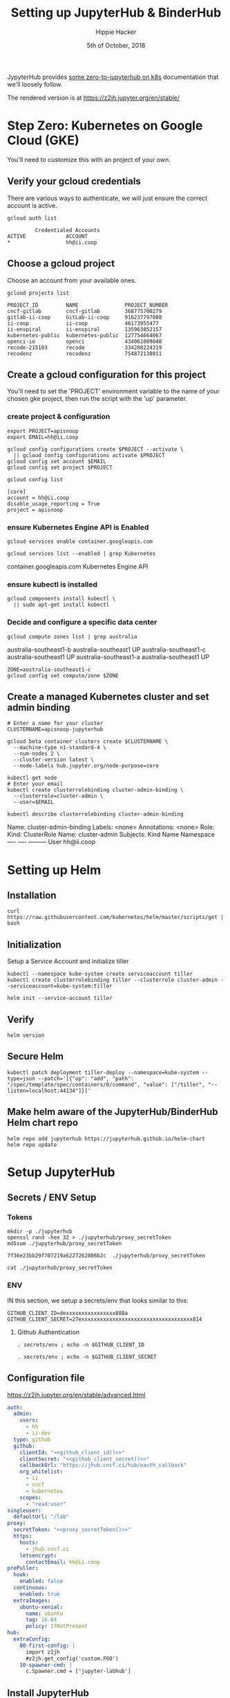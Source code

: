 # -*- org-use-property-inheritance: t; -*-
#+TITLE: Setting up JupyterHub & BinderHub
#+AUTHOR: Hippie Hacker
#+EMAIL: hh@ii.coop
#+CREATOR: ii.coop for the CNCF
#+DATE: 5th of October, 2018
#+PROPERTY: header-args:tmate :socket /tmp/hh-right.isocket
#+PROPERTY: header-args:tmate :session hh-right:misc

JypyterHub provides [[https://github.com/jupyterhub/zero-to-jupyterhub-k8s][some zero-to-jupyterhub on k8s]] documentation that we'll loosely follow.

The rendered version is at https://z2jh.jupyter.org/en/stable/

* Step Zero: Kubernetes on Google Cloud (GKE)
:PROPERTIES:
:header-args:tmate: :socket "/tmp/.hh-right.isocket"
:header-args:tmate: :session hh-right:misc
:END:

 You'll need to customize this with an project of your own.

** Verify your gcloud credentials 
   
    There are various ways to authenticate, we will just ensure the correct
    account is active.

    #+NAME: Verify your gcloud credentials
    #+BEGIN_SRC shell :exports both :results code
    gcloud auth list
    #+END_SRC

    #+RESULTS: Verify your gcloud credentials
    #+BEGIN_SRC shell
             Credentialed Accounts
    ACTIVE             ACCOUNT
    ,*                  hh@ii.coop
    #+END_SRC

** Choose a gcloud project

 Choose an account from your available ones.

 #+NAME: List your gcloud projects
 #+BEGIN_SRC shell :exports both :results code
 gcloud projects list
 #+END_SRC

 #+RESULTS: List your gcloud projects
 #+BEGIN_SRC shell
 PROJECT_ID         NAME               PROJECT_NUMBER
 cncf-gitlab        cncf-gitlab        368775700279
 gitlab-ii-coop     GitLab-ii-coop     916237797088
 ii-coop            ii-coop            46173955477
 ii-enspiral        ii-enspiral        135963852157
 kubernetes-public  kubernetes-public  127754664067
 openci-io          openci             434061009048
 recode-215103      recode             334208224319
 recodenz           recodenz           754872138011
 #+END_SRC
** Create a gcloud configuration for this project
 You'll need to set the 'PROJECT' environment variable to the name of your chosen
 gke project, then run the script with the 'up' parameter.
*** create project & configuration
 #+NAME: create project & configuration
 #+BEGIN_SRC tmate
   export PROJECT=apisnoop
   export EMAIL=hh@ii.coop

   gcloud config configurations create $PROJECT --activate \
     || gcloud config configurations activate $PROJECT
   gcloud config set account $EMAIL
   gcloud config set project $PROJECT
 #+END_SRC

 #+NAME: Verify config
 #+BEGIN_SRC shell :exports both :results code
   gcloud config list
 #+END_SRC

 #+RESULTS: Verify config
 #+BEGIN_SRC shell
 [core]
 account = hh@ii.coop
 disable_usage_reporting = True
 project = apisnoop
 #+END_SRC
*** ensure Kubernetes Engine API is Enabled 
 #+NAME: ensure Kubernetes Engine API is enabled
 #+BEGIN_SRC tmate
  gcloud services enable container.googleapis.com
 #+END_SRC

 #+NAME: ensure Kubernetes Engine API is enabled
 #+BEGIN_SRC shell :exports both :results code :wrap SRC_text
  gcloud services list --enabled | grep Kubernetes
 #+END_SRC

 #+RESULTS: ensure Kubernetes Engine API is enabled
 #+BEGIN_SRC_text
 container.googleapis.com          Kubernetes Engine API
 #+END_SRC_text

*** ensure kubectl is installed

 #+NAME: Ensure kubectl is installed
 #+BEGIN_SRC tmate
  gcloud components install kubectl \
    || sudo apt-get install kubectl
 #+END_SRC
 
*** Decide and configure a specific data center

#+NAME: Decide on a specific data center
#+BEGIN_SRC shell :exports both :results code :wrap SRC_text
gcloud compute zones list | grep australia
#+END_SRC

#+RESULTS: Decide on a specific data center
#+BEGIN_SRC_text
australia-southeast1-b     australia-southeast1     UP
australia-southeast1-c     australia-southeast1     UP
australia-southeast1-a     australia-southeast1     UP
#+END_SRC_text

#+NAME: Configure to use a specific data center
#+BEGIN_SRC shell :exports code :results silent
  ZONE=australia-southeast1-c
  gcloud config set compute/zone $ZONE
#+END_SRC
** Create a managed Kubernetes cluster and set admin binding
#+NAME: Create a managed Kubernetes cluster and a default node pool
#+BEGIN_SRC tmate
# Enter a name for your cluster
CLUSTERNAME=apisnoop-jupyterhub

gcloud beta container clusters create $CLUSTERNAME \
  --machine-type n1-standard-4 \
  --num-nodes 2 \
  --cluster-version latest \
  --node-labels hub.jupyter.org/node-purpose=core
#+END_SRC

#+NAME: verify lcuster and allow account to perform all admin actions
#+BEGIN_SRC tmate
kubectl get node
# Enter your email
kubectl create clusterrolebinding cluster-admin-binding \
  --clusterrole=cluster-admin \
  --user=$EMAIL
#+END_SRC

#+NAME: verify clusterrolebinding
#+BEGIN_SRC shell :exports both :results code :wrap SRC_text
 kubectl describe clusterrolebinding cluster-admin-binding
#+END_SRC

#+RESULTS: verify clusterrolebinding
#+BEGIN_SRC_text
Name:         cluster-admin-binding
Labels:       <none>
Annotations:  <none>
Role:
  Kind:  ClusterRole
  Name:  cluster-admin
Subjects:
  Kind  Name        Namespace
  ----  ----        ---------
  User  hh@ii.coop  
#+END_SRC_text

* Setting up Helm
:PROPERTIES:
:header-args:tmate: :socket "/tmp/.hh-right.isocket"
:header-args:tmate: :session hh-right:misc
:END:

** Installation
#+NAME: Install Helm
#+BEGIN_SRC tmate
curl https://raw.githubusercontent.com/kubernetes/helm/master/scripts/get | bash
#+END_SRC
** Initialization
**** Setup a Service Account and initialize tiller
#+NAME: Setup a Service Account
#+BEGIN_SRC tmate
  kubectl --namespace kube-system create serviceaccount tiller
  kubectl create clusterrolebinding tiller --clusterrole cluster-admin --serviceaccount=kube-system:tiller
#+END_SRC
#+NAME: Initialize tiller
#+BEGIN_SRC tmate
  helm init --service-account tiller
#+END_SRC
  
** Verify
    
#+NAME: Verify Helm Version
#+BEGIN_SRC tmate
  helm version
#+END_SRC
  
** Secure Helm
#+NAME: Secure Helm
#+BEGIN_SRC tmate
kubectl patch deployment tiller-deploy --namespace=kube-system --type=json --patch='[{"op": "add", "path": "/spec/template/spec/containers/0/command", "value": ["/tiller", "--listen=localhost:44134"]}]'
#+END_SRC
  
** Make helm aware of the JupyterHub/BinderHub Helm chart repo

#+NAME: Get Chart for jupyterhub
#+BEGIN_SRC tmate
helm repo add jupyterhub https://jupyterhub.github.io/helm-chart
helm repo update
#+END_SRC

* Setup JupyterHub
:PROPERTIES:
:header-args:tmate: :socket "/tmp/.hh-right.isocket"
:header-args:tmate: :session hh-right:misc
:END:
** Secrets / ENV Setup
*** Tokens
 #+NAME: generate_proxy_secretToken
 #+BEGIN_SRC shell :exports code :results output code verbatim :cache yes
   mkdir -p ./jupyterhub
   openssl rand -hex 32 > ./jupyterhub/proxy_secretToken
   md5sum ./jupyterhub/proxy_secretToken
 #+END_SRC

 #+RESULTS[f095e1c3b52fe39b318d8481ce516be6d744db95]: generate_proxy_secretToken
 #+BEGIN_SRC shell
 7f36e23bb29f707219a6227262806b2c  ./jupyterhub/proxy_secretToken
 #+END_SRC

 #+NAME: proxy_secretToken
 #+BEGIN_SRC shell :exports code :results silent
 cat ./jupyterhub/proxy_secretToken
 #+END_SRC
 
*** ENV
 IN this section, we setup a secrets/env that looks similar to this:

 #+NAME: secrets.env
 #+BEGIN_SRC shell :noeval
 GITHUB_CLIENT_ID=dexxxxxxxxxxxxxxxx888a
 GITHUB_CLIENT_SECRET=27exxxxxxxxxxxxxxxxxxxxxxxxxxxxxxxxxxxx814
 #+END_SRC

**** Github Authentication

 #+NAME: github_client_id
 #+BEGIN_SRC shell :results output silent
 . secrets/env ; echo -n $GITHUB_CLIENT_ID
 #+END_SRC

 #+NAME: github_client_secret
 #+BEGIN_SRC shell :results output silent
 . secrets/env ; echo -n $GITHUB_CLIENT_SECRET
 #+END_SRC

** Configuration file

https://z2jh.jupyter.org/en/stable/advanced.html
#+NAME: jupyterhub/config.yaml
#+BEGIN_SRC yaml :noweb yes :tangle ./jupyterhub/config.yaml
  auth:
    admin:
      users:
        - hh
        - ii-dev
    type: github
    github:
      clientId: "<<github_client_id()>>"
      clientSecret: "<<github_client_secret()>>"
      callbackUrl: "https://jhub.cncf.ci/hub/oauth_callback"
      org_whitelist:
        - ii
        - cncf
        - kubernetes
      scopes:
        - "read:user"
  singleuser:
    defaultUrl: "/lab"
  proxy:
    secretToken: "<<proxy_secretToken()>>"
    https:
      hosts:
        - jhub.cncf.ci
      letsencrypt:
        contactEmail: hh@ii.coop
  prePuller:
    hook:
      enabled: false
    continuous:
      enabled: true
    extraImages:
      ubuntu-xenial:
        name: ubuntu
        tag: 16.04
        policy: IfNotPresent
  hub:
    extraConfig:
      00-first-config: |
        import z2jh
        #z2jh.get_config('custom.FOO') 
      10-spawner-cmd: |
        c.Spawner.cmd = ['jupyter-labhub']
#+END_SRC

** Install JupyterHub
*** Install the chart using the config above
#+NAME: Install the chart using the config above
#+BEGIN_SRC tmate
# Suggested values: advanced users of Kubernetes and Helm should feel
# free to use different values.
RELEASE=jhub
NAMESPACE=jhub

helm upgrade --install $RELEASE jupyterhub/jupyterhub \
  --namespace $NAMESPACE  \
  --version 0.7.0 \
  --values ./jupyterhub/config.yaml
#+END_SRC

*** Monitor health of the pods
     
#+NAME: Wait for two running pods
#+BEGIN_SRC shell :wrap 'SRC txt' :results replace code output :wrap "SRC text"
  kubectl config set-context $(kubectl config current-context) --namespace ${NAMESPACE:-jhub}
  kubectl get pod
#+END_SRC

#+RESULTS: Wait for two running pods
#+BEGIN_SRC text
Context "gke_apisnoop_australia-southeast1-c_apisnoop-jupyterhub" modified.
NAME                            READY   STATUS    RESTARTS   AGE
autohttps-85cf9d6698-qkvxl      2/2     Running   0          1m
continuous-image-puller-2bb6n   1/1     Running   0          1m
continuous-image-puller-mwpjv   1/1     Running   0          1m
hub-54767f66df-9t5mc            1/1     Running   0          1m
proxy-8444c9ddf7-vpssz          1/1     Running   0          1m
#+END_SRC

*** Find the IP we can use to access the JupyterHub

When the IP Address of the LoadBalancer is available, update DNS for jhub.your.domain to point there.
     
#+NAME: Find the IP we can use to access the JupyterHub
#+BEGIN_SRC shell :results output verbatim code :wrap "SRC text"
  kubectl config set-context $(kubectl config current-context) --namespace ${NAMESPACE:-jhub}
  kubectl get service proxy-public
#+END_SRC

#+RESULTS: Find the IP we can use to access the JupyterHub
#+BEGIN_SRC text
Context "gke_apisnoop_australia-southeast1-c_apisnoop-jupyterhub" modified.
NAME           TYPE           CLUSTER-IP     EXTERNAL-IP    PORT(S)                      AGE
proxy-public   LoadBalancer   10.3.245.151   35.201.13.80   80:30337/TCP,443:32422/TCP   3d
#+END_SRC

* Setup GCR
:PROPERTIES:
:header-args:tmate: :socket "/tmp/.hh-right.isocket"
:header-args:tmate: :session hh-right:misc
:END:
** Create Service Account / JSON Creds

#+NAME: gcloud sa create
#+BEGIN_SRC tmate :results silent
gcloud iam service-accounts create  binderhub --display-name="BinderHub"
#+END_SRC

#+NAME: binder_hub_sa
#+BEGIN_SRC tmate
  SERVICE_ACCOUNT=$(gcloud iam service-accounts list | grep BinderHub | awk '{print $2}')
  echo $SERVICE_ACCOUNT
#+END_SRC

#+RESULTS: add to storageAdmin role
#+BEGIN_SRC tmate
  gcloud projects add-iam-policy-binding apisnoop --member serviceAccount:${SERVICE_ACCOUNT} --role=roles/storage.admin
#+END_SRC

#+RESULTS: create authentication json
#+BEGIN_SRC tmate
  gcloud iam service-accounts keys create ./secrets/service-account.json --iam-account=$SERVICE_ACCOUNT --key-file-type=json
#+END_SRC
 
[[file:secrets/service-account.json][file:secrets/service-account.json]] 

** Create a bucket for the project
#+RESULTS: create authentication json
#+BEGIN_SRC tmate :variable SA_ID=binder_hub_sa()
  gsutil mb -p apisnoop -c multi_regional gs://apisnoop
#+END_SRC

#+RESULTS: create authentication json
#+BEGIN_SRC tmate :variable SA_ID=binder_hub_sa()
  gsutil mb -p apisnoop -c multi_regional gs://apisnoop
#+END_SRC

* Setup BinderHub
:PROPERTIES:
:header-args:tmate: :socket "/tmp/.hh-right.isocket"
:header-args:tmate: :session hh-right:binderhub
:END:
** Secrets / ENV Setup
*** Tokens
**** generate_binder_apitoken
     
 #+NAME: generate_hub_services_binder_apitoken
 #+BEGIN_SRC shell :exports code :results output code verbatim :cache yes
   mkdir -p ./binderhub
   openssl rand -hex 32 > ./binderhub/apiToken
   md5sum ./binderhub/apiToken
 #+END_SRC

 #+RESULTS[6a4cb324040b57b59c69da4b592b858ccfaa43c3]: generate_hub_services_binder_apitoken
 #+BEGIN_SRC shell
 d47c3327a12ce184049c7a7739202de2  ./binderhub/apiToken
 #+END_SRC


 #+NAME: binderhub_apiToken
 #+BEGIN_SRC shell :exports code :results silent
 cat ./binderhub/apiToken
 #+END_SRC
 
**** generate_proxy_secrettoken
 #+NAME: generate_binderhub_secrettoken
 #+BEGIN_SRC shell :exports code :results output code verbatim :cache yes
   openssl rand -hex 32 > ./binderhub/secretToken
   md5sum ./binderhub/secretToken
 #+END_SRC

 #+RESULTS[b41c9a75ff07ffd2dc9cd5d63d23d2dedb0d59ce]: generate_binderhub_secrettoken
 #+BEGIN_SRC shell
 89e4c6aa0dddaaa3da3b184adb8e27cc  ./binderhub/secretToken
 #+END_SRC


 #+NAME: binderhub_secretToken
 #+BEGIN_SRC shell :exports code :results silent
 cat ./binderhub/secretToken
 #+END_SRC
 
*** Docker creds
    
 IN this section, we setup a secrets/env that looks similar to this:

 #+NAME: secrets/env
 #+BEGIN_SRC shell :noeval
 DOCKER_ID=dexxxxxxxxxxxxxxxx888a
 DOCKER_PASSWORD=aoxxxxxxxxxxeu
 #+END_SRC

**** Docker Hub Authentication

 #+NAME: docker_id
 #+BEGIN_SRC shell :results output silent
 . secrets/env ; echo -n $DOCKER_ID
 #+END_SRC

 #+NAME: docker_password
 #+BEGIN_SRC shell :results output silent
 . secrets/env ; echo -n $DOCKER_PASSWORD
 #+END_SRC

*** Google Container Registry
    
 IN this section, we setup a secrets.env that looks similar to this:
[[file:secrets/service-account.json][./secrets/service-account.json]]
 #+NAME: gcr_creds
 #+BEGIN_SRC shell :results output silent
   cat ./secrets/service-account.json | jq .
 #+END_SRC
 
Added 8404... probably the project id, to view

 #+NAME: gcr_objectview
 #+BEGIN_SRC shell :results output silent
   gsutil iam ch serviceAccount:binderhub@apisnoop.iam.gserviceaccount.com:objectViewer gs://apisnoop
   gsutil iam ch allUsers:objectViewer gs://apisnoop
   gsutil ls  gs://artifacts.apisnoop.appspot.com/containers/images/
 #+END_SRC
  
** Prepare secret.yaml file

https://binderhub.readthedocs.io/en/latest/setup-binderhub.html

#+NAME: ./binderhub/secret.yaml
#+BEGIN_SRC yaml :noweb yes :tangle ./binderhub/secret.yaml
  jupyterhub:
    hub:
      services:
        binder:
          apiToken: "<<binderhub_apiToken()>>"
    proxy:
      secretToken: "<<binderhub_secretToken()>>"
  registry:
    password: |
      <<gcr_creds()>>
#+END_SRC
*** Backup ALT_CREDS
#+NAME: ./binderhub/other-secret.yaml
#+BEGIN_SRC yaml :noweb yes :tangle ./binderhub/other-secret.yaml
  auth:
    github:
      clientId: "<<github_client_id()>>"
      clientSecret: "<<github_client_secret()>>"
  hub:
    services:
      binder:
        apiToken: "<<binderhub_apiToken()>>"
  registry:
    username: "<<docker_id()>>" 
    password: "<<docker_password()>>" 
    password: |
      <<gcr_creds()>>
#+END_SRC
** Prepare config.yaml
   
The hub.url seems to need to be there, and then updated after the deployment.

It should match proxy-

#+NAME: ./binderhub/config.yaml
#+BEGIN_SRC yaml :noweb yes :tangle ./binderhub/config.yaml
  registry:
    prefix: "gcr.io/apisnoop/binder"
    enabled: true

  hub:
    url: http://hub.cncf.ci/
    # url: http://<<NAMESPACE()>>.cncf.ci/
#+END_SRC

#+NAME: ./binderhub/other-config.yaml
#+BEGIN_SRC yaml :noweb yes :tangle ./binderhub/other-config.yaml
  jupyterhub:
    hub:
      rbac:
        enabled: false
  auth:
    admin:
      users:
        - hh
        - ii-dev
    type: github
    github:
      callbackUrl: "https://jhub.cncf.ci/hub/oauth_callback"
      org_whitelist:
        - ii
        - cncf
        - kubernetes
      scopes:
        - "read:user"
  singleuser:
    defaultUrl: "/lab"
  proxy:
    https:
      hosts:
        - jhub.cncf.ci
      letsencrypt:
        contactEmail: hh@ii.coop
  prePuller:
    hook:
      enabled: false
    continuous:
      enabled: true
    extraImages:
      ubuntu-xenial:
        name: ubuntu
        tag: 16.04
        policy: IfNotPresent
  hub:
    url: https://jhub.cncf.ci/
    extraConfig:
      00-first-config: |
        import z2jh
        #z2jh.get_config('custom.FOO') 
      10-spawner-cmd: |
        c.Spawner.cmd = ['jupyter-labhub']
  registry:
    prefix: "gcr.io/apisnoop/binder"
    enabled: true
    #prefix: "this/hub"
#+END_SRC

** Install BinderHub
*** Install the chart using the config above
    
#+NAME: Install the chart using the config above
#+BEGIN_SRC tmate
  NAME=apihub
  NAMESPACE=$NAME
  helm install jupyterhub/binderhub \
    --version=0.1.0-75c0c6e \
    --name=$NAME \
    --namespace=$NAME \
    -f ./binderhub/secret.yaml \
    -f ./binderhub/config.yaml
#+END_SRC

#+NAME: Install the chart using the config above
#+BEGIN_SRC tmate
  NAME=apihub
  NAMESPACE=$NAME
  helm upgrade $NAME jupyterhub/binderhub \
    --version=0.1.0-75c0c6e \
    -f ./binderhub/secret.yaml \
    -f ./binderhub/config.yaml
#+END_SRC

#+NAME: NAMESPACE
#+BEGIN_SRC shell
echo apihub
#+END_SRC

*** Monitor health of the pods
     
#+NAME: Wait for binder
#+BEGIN_SRC shell :wrap 'SRC txt' :results replace code output :wrap "SRC text" :var NAMESPACE=NAMESPACE()
  kubectl config set-context $(kubectl config current-context) --namespace ${NAMESPACE:-jhub}
  kubectl get pod 
#+END_SRC

#+RESULTS: Wait for binder
#+BEGIN_SRC text
Context "gke_apisnoop_australia-southeast1-c_apisnoop-jupyterhub" modified.
NAME                               READY   STATUS        RESTARTS   AGE
apihub-image-cleaner-cm6m8         1/1     Running       0          9m
apihub-image-cleaner-t6nvq         1/1     Running       0          9m
binder-5dcd69fb57-cqq7q            1/1     Running       0          20s
binder-69d45cb5b6-dxthk            1/1     Terminating   0          9m
hub-7b9f789bc7-s7kl5               1/1     Running       0          9m
jupyter-ii-2dapisnoop-2dfkx57i0d   1/1     Running       0          6m
proxy-74d875fb89-wfrch             1/1     Running       0          9m
#+END_SRC


*** Find the ip we can use to access the JupyterHub
     
#+NAME: Find the IP we can use to access Binder
#+BEGIN_SRC shell :results output verbatim code :wrap "SRC text" :var NAMESPACE=NAMESPACE()
kubectl config set-context $(kubectl config current-context) --namespace ${NAMESPACE:-jhub}
kubectl get service #proxy-public
#+END_SRC

#+RESULTS: Find the IP we can use to access Binder
#+BEGIN_SRC text
Context "gke_apisnoop_australia-southeast1-c_apisnoop-jupyterhub" modified.
NAME           TYPE           CLUSTER-IP     EXTERNAL-IP     PORT(S)                      AGE
binder         LoadBalancer   10.3.246.195   35.197.186.15   80:30446/TCP                 1m
hub            ClusterIP      10.3.242.98    <none>          8081/TCP                     1m
proxy-api      ClusterIP      10.3.241.164   <none>          8001/TCP                     1m
proxy-public   LoadBalancer   10.3.251.114   35.189.62.106   80:31766/TCP,443:31315/TCP   1m
#+END_SRC
* 
#+NAME: select
#+BEGIN_SRC shell :results output verbatim code :wrap "SRC json"
kubectl get service proxy-public -o json | jq .
#spec.selector
#+END_SRC

#+RESULTS: select
#+BEGIN_SRC json
{
  "apiVersion": "v1",
  "kind": "Service",
  "metadata": {
    "creationTimestamp": "2018-11-04T22:14:00Z",
    "labels": {
      "app": "jupyterhub",
      "chart": "jupyterhub-0.8-d462e1c",
      "component": "proxy-public",
      "heritage": "Tiller",
      "release": "jhub"
    },
    "name": "proxy-public",
    "namespace": "jhub",
    "resourceVersion": "803695",
    "selfLink": "/api/v1/namespaces/jhub/services/proxy-public",
    "uid": "ee459d65-e07e-11e8-be28-42010a98004b"
  },
  "spec": {
    "clusterIP": "10.3.248.28",
    "externalTrafficPolicy": "Cluster",
    "ports": [
      {
        "name": "http",
        "nodePort": 32353,
        "port": 80,
        "protocol": "TCP",
        "targetPort": 8000
      },
      {
        "name": "https",
        "nodePort": 32428,
        "port": 443,
        "protocol": "TCP",
        "targetPort": 443
      }
    ],
    "selector": {
      "component": "proxy",
      "release": "jhub"
    },
    "sessionAffinity": "None",
    "type": "LoadBalancer"
  },
  "status": {
    "loadBalancer": {
      "ingress": [
        {
          "ip": "35.201.23.72"
        }
      ]
    }
  }
}
#+END_SRC

#+NAME: find the pod
#+BEGIN_SRC shell :results output verbatim code :wrap "SRC json"
kubectl get pod -l component=proxy -o json | jq .items[0]
#+END_SRC

#+RESULTS: find the pod
#+BEGIN_SRC json
{
  "apiVersion": "v1",
  "kind": "Pod",
  "metadata": {
    "annotations": {
      "checksum/hub-secret": "0754c0a8da2618da90445515ad9031f18622c1fe2ba3c5b2205abbe07c5bfc56",
      "checksum/proxy-secret": "01ba4719c80b6fe911b091a7c05124b64eeece964e09c058ef8f9805daca546b"
    },
    "creationTimestamp": "2018-11-04T22:14:00Z",
    "generateName": "proxy-586d5796cc-",
    "labels": {
      "app": "jupyterhub",
      "component": "proxy",
      "hub.jupyter.org/network-access-hub": "true",
      "hub.jupyter.org/network-access-singleuser": "true",
      "pod-template-hash": "1428135277",
      "release": "jhub"
    },
    "name": "proxy-586d5796cc-p2lwb",
    "namespace": "jhub",
    "ownerReferences": [
      {
        "apiVersion": "extensions/v1beta1",
        "blockOwnerDeletion": true,
        "controller": true,
        "kind": "ReplicaSet",
        "name": "proxy-586d5796cc",
        "uid": "ee50a5cd-e07e-11e8-be28-42010a98004b"
      }
    ],
    "resourceVersion": "803581",
    "selfLink": "/api/v1/namespaces/jhub/pods/proxy-586d5796cc-p2lwb",
    "uid": "ee5c427e-e07e-11e8-be28-42010a98004b"
  },
  "spec": {
    "affinity": {
      "nodeAffinity": {
        "preferredDuringSchedulingIgnoredDuringExecution": [
          {
            "preference": {
              "matchExpressions": [
                {
                  "key": "hub.jupyter.org/node-purpose",
                  "operator": "In",
                  "values": [
                    "core"
                  ]
                }
              ]
            },
            "weight": 100
          }
        ]
      }
    },
    "containers": [
      {
        "command": [
          "configurable-http-proxy",
          "--ip=0.0.0.0",
          "--api-ip=0.0.0.0",
          "--api-port=8001",
          "--default-target=http://$(HUB_SERVICE_HOST):$(HUB_SERVICE_PORT)",
          "--error-target=http://$(HUB_SERVICE_HOST):$(HUB_SERVICE_PORT)/hub/error",
          "--port=8000"
        ],
        "env": [
          {
            "name": "CONFIGPROXY_AUTH_TOKEN",
            "valueFrom": {
              "secretKeyRef": {
                "key": "proxy.token",
                "name": "hub-secret"
              }
            }
          }
        ],
        "image": "jupyterhub/configurable-http-proxy:3.0.0",
        "imagePullPolicy": "IfNotPresent",
        "name": "chp",
        "ports": [
          {
            "containerPort": 8000,
            "name": "proxy-public",
            "protocol": "TCP"
          },
          {
            "containerPort": 8001,
            "name": "api",
            "protocol": "TCP"
          }
        ],
        "resources": {
          "requests": {
            "cpu": "200m",
            "memory": "512Mi"
          }
        },
        "terminationMessagePath": "/dev/termination-log",
        "terminationMessagePolicy": "File",
        "volumeMounts": [
          {
            "mountPath": "/var/run/secrets/kubernetes.io/serviceaccount",
            "name": "default-token-8t5sp",
            "readOnly": true
          }
        ]
      }
    ],
    "dnsPolicy": "ClusterFirst",
    "nodeName": "gke-apisnoop-jupyterhub-default-pool-b3198ed6-tvmv",
    "restartPolicy": "Always",
    "schedulerName": "default-scheduler",
    "securityContext": {},
    "serviceAccount": "default",
    "serviceAccountName": "default",
    "terminationGracePeriodSeconds": 60,
    "tolerations": [
      {
        "effect": "NoExecute",
        "key": "node.kubernetes.io/not-ready",
        "operator": "Exists",
        "tolerationSeconds": 300
      },
      {
        "effect": "NoExecute",
        "key": "node.kubernetes.io/unreachable",
        "operator": "Exists",
        "tolerationSeconds": 300
      }
    ],
    "volumes": [
      {
        "name": "default-token-8t5sp",
        "secret": {
          "defaultMode": 420,
          "secretName": "default-token-8t5sp"
        }
      }
    ]
  },
  "status": {
    "conditions": [
      {
        "lastProbeTime": null,
        "lastTransitionTime": "2018-11-04T22:14:00Z",
        "status": "True",
        "type": "Initialized"
      },
      {
        "lastProbeTime": null,
        "lastTransitionTime": "2018-11-04T22:14:02Z",
        "status": "True",
        "type": "Ready"
      },
      {
        "lastProbeTime": null,
        "lastTransitionTime": "2018-11-04T22:14:00Z",
        "status": "True",
        "type": "PodScheduled"
      }
    ],
    "containerStatuses": [
      {
        "containerID": "docker://9cced2a7bebe6514977fb747c7d76874917a3c8a0b320e0a643a7922994ea635",
        "image": "jupyterhub/configurable-http-proxy:3.0.0",
        "imageID": "docker-pullable://jupyterhub/configurable-http-proxy@sha256:c36cf3cc1c99f59348a8d6f5f64752df3eb4d88df93a11bc4e00acf23dbecfba",
        "lastState": {},
        "name": "chp",
        "ready": true,
        "restartCount": 0,
        "state": {
          "running": {
            "startedAt": "2018-11-04T22:14:02Z"
          }
        }
      }
    ],
    "hostIP": "10.152.0.3",
    "phase": "Running",
    "podIP": "10.0.0.79",
    "qosClass": "Burstable",
    "startTime": "2018-11-04T22:14:00Z"
  }
}
#+END_SRC


* Error Debugging
:PROPERTIES:
:header-args:tmate: :socket "/tmp/.hh-right.isocket"
:header-args:tmate: :session hh-right:binderhub
:END:
** reauth to gcloud
#+NAME: Find issue
#+BEGIN_SRC tmate hh-right:binder-logs
   gcloud container clusters get-credentials apisnoop-jupyterhub
#+END_SRC
** debugging binder
#+NAME: Find issue
#+BEGIN_SRC tmate hh-right:binder-logs
  kubectl config set-context $(kubectl config current-context) --namespace ${NAMESPACE:-binder3}
  kubectl logs -f  $(kubectl get pod -l component=binder | grep Running | awk '{print $1}')
#+END_SRC

You need to actiave a long term build,

http://35.197.184.110/v2/gh/kubernetes/kubernetes/release-1.12

Once you do that, you can get a term and explore:
#+NAME: Get into pod
#+BEGIN_SRC tmate hh-right:binder-logs
  BUILD_POD=$(kubectl get pod -l component=binderhub-build | grep Running | awk '{print $1}')
  kubectl exec -ti $POD /bin/bash
  HUB_POD=$(kubectl get pod -l component=binderhub-build | grep Running | awk '{print $1}')
  kubectl exec -ti $POD /bin/bash
#+END_SRC
#+NAME: debug binderhub-build
#+BEGIN_SRC tmate hh-right:binder-logs
  apt-get update -y
  echo | apt-get install vim jq lsb-release lsb-core -y
  apt-get install -y \
     apt-transport-https \
     ca-certificates \
     curl \
     gnupg2 \
     software-properties-common
  add-apt-repository \
     "deb [arch=amd64] https://download.docker.com/linux/debian \
     $(lsb_release -cs) \
     stable"
  curl -fsSL https://download.docker.com/linux/debian/gpg | apt-key add -
  curl https://packages.cloud.google.com/apt/doc/apt-key.gpg | apt-key add -
  export CLOUD_SDK_REPO="cloud-sdk-$(lsb_release -c -s)"
  echo "deb http://packages.cloud.google.com/apt $CLOUD_SDK_REPO main" | tee -a /etc/apt/sources.list.d/google-cloud-sdk.list
  apt-get update -y && apt-get install google-cloud-sdk docker-ce -y
  pip install ipython
  pip install ipdb
#+END_SRC

#+NAME: debug binderhub-build
#+BEGIN_SRC tmate hh-right:binder-logs
  clear
  cat ~/.docker/config.json | jq '.auths["https://gcr.io"]'.auth -r | base64  --decode 
  cat ~/.docker/config.json | jq '.auths["https://gcr.io"]'.auth -r | base64  --decode | sed s/_json_key/{\"__json_key\"/ | sed 's/}$/}}/' | jq .
  cat ~/.docker/config.json | jq '.auths["https://gcr.io"]'.auth -r | base64  --decode | sed s/_json_key:// | jq . > creds.jso                                                                                   
  gcloud auth activate-service-account binderhub-bulider@apisnoop.iam.gserviceaccount.com --key-file creds.json
#+END_SRC

Once inside, let's try building something small to inspect how it pushes.
#+NAME: debug binderhub-patch
#+BEGIN_SRC tmate hh-right:binder-logs
  cd  /
  cat <<EOPATCH | patch -p 1
  diff --git a/usr/local/lib/python3.6/site-packages/repo2docker/app.py b/usr/local/lib/python3.6/site-packages/repo2docker/repo2docker/app.py
  index 17f1b39..2d8f714 100644
  --- a/usr/local/lib/python3.6/site-packages/repo2docker/app.py
  +++ b/usr/local/lib/python3.6/site-packages/repo2docker/app.py
  @@ -549,4 +549,5 @@ class Repo2Docker(Application):
           for line in client.push(self.output_image_spec, stream=True):
               progress = json.loads(line.decode('utf-8'))
  +            import ipdb; ipdb.set_trace(context=60)
               if 'error' in progress:
                   self.log.error(progress['error'], extra=dict(phase='failed'))
  EOPATCH
#+END_SRC

#+NAME: sample build+push
#+BEGIN_SRC tmate
python /usr/local/bin/jupyter-repo2docker \
  --no-clean --no-run --json-logs --user-name jovyan --user-id 1000 \
  --push \
  --image gcr.io/apisnoop/binderkubernetes-foo \
  https://github.com/cncf/apisnoop
#+END_SRC
#
  --ref bce51cc574d27697f76218afee993e9e5eba5fc9 \

kubectl logs -f  $(kubectl get pod -l component=binderhub-build | grep Running | awk '{print $1}')

Build me an image
#+BEGIN_SRC 
python /usr/local/bin/jupyter-repo2docker \
  --no-clean --no-run --json-logs --user-name jovyan --user-id 1000 \
  --push \
  --image gcr.io/apisnoop/binderkubernetes-2dkubernetes-9e11c4:bce51cc574d27697f76218afee993e9e5eba5fc9 \
  --ref bce51cc574d27697f76218afee993e9e5eba5fc9 \
  https://github.com/kubernetes/kubernetes
#+END_SRC

** Push permissions to gcr

Visit http://binder.cncf.ci and launch cncf/apisnoop.
You'll eventually get the following error:

#+NAME: Caller permission error:
#+BEGIN_SRC text
Removing intermediate container 148ef8d0bf9f
[Warning] One or more build-args [NB_USER NB_UID] were not consumed
Successfully built ca418bd998d7
denied: Token exchange failed for project 'apisnoop'. \
Caller does not have permission 'storage.buckets.create'. \
To configure permissions, follow instructions at: \
https://cloud.google.com/container-registry/docs/access-control
#+END_SRC

I decided to look directly at the authentication, and found that the content is
prefixed with _json_key:... which may cause the issue.

~After checking further, the bucket did not exist~

However, after confirming that the bucket does exist, and our user has perms.
I think we still need to verify that the service account is indeed authenticating.

#+NAME: debugging gcr.io push authentication
#+BEGIN_SRC shell :results output verbatim code :wrap "SRC json"
  kubectl get secrets binder-secret -o json \
    | jq '.data["config.json"]' -r | base64 --decode \
    | jq '.auths["https://gcr.io"].auth' -r | base64 --decode | cat
#+END_SRC

#+RESULTS: debugging gcr.io push authentication
#+BEGIN_SRC json
_json_key:{
  "type": "service_account",
  "project_id": "apisnoop",
  "private_key_id": "1519",
  "private_key": "-----BEGIN PRIVATE KEY-----\nMIIE\n-----END PRIVATE KEY-----\n",
  "client_email": "binderhub-builder@apisnoop.iam.gserviceaccount.com",
  "client_id": "100194936643976153433",
  "auth_uri": "https://accounts.google.com/o/oauth2/auth",
  "token_uri": "https://oauth2.googleapis.com/token",
  "auth_provider_x509_cert_url": "https://www.googleapis.com/oauth2/v1/certs",
  "client_x509_cert_url": "https://www.googleapis.com/robot/v1/metadata/x509/binderhub-builder%40apisnoop.iam.gserviceaccount.com"
}
#+END_SRC

* Adding new person to project
:PROPERTIES:
:header-args:tmate: :socket "/tmp/.hh-right.isocket"
:header-args:tmate: :session hh-right:binderhub
:END:

#+NAME: list admin roles
#+BEGIN_SRC shell
gcloud iam list-grantable-roles //cloudresourcemanager.googleapis.com/projects/apisnoop | grep name: | grep -i 
#+END_SRC

#+RESULTS: list admin roles
| name: | roles/iam.roleAdmin                   |
| name: | roles/iam.roleViewer                  |
| name: | roles/iam.securityReviewer            |
| name: | roles/iam.serviceAccountAdmin         |
| name: | roles/iam.serviceAccountDeleter       |
| name: | roles/iam.serviceAccountKeyAdmin      |
| name: | roles/iam.serviceAccountTokenCreator  |
| name: | roles/iam.serviceAccountUser          |
| name: | roles/resourcemanager.projectIamAdmin |

#+RESULTS: add user to admin role
#+BEGIN_SRC tmate
  gcloud projects add-iam-policy-binding apisnoop --member user:devan@ii.coop --role=roles/owner
  #gcloud projects add-iam-policy-binding apisnoop --member user:devan@ii.coop --role=roles/storage.admin
  #gcloud projects add-iam-policy-binding apisnoop --member user:devan@ii.coop --role=roles/compute.admin
  #gcloud projects add-iam-policy-binding apisnoop --member user:devan@ii.coop --role=roles/container.admin
  #gcloud projects add-iam-policy-binding apisnoop --member user:devan@ii.coop --role=roles/iam.roleAdmin
  #gcloud projects add-iam-policy-binding apisnoop --member user:devan@ii.coop --role=roles/iam.serviceAccountAdmin
  #gcloud projects add-iam-policy-binding apisnoop --member user:devan@ii.coop --role=roles/iam.serviceAccountKeyAdmin
#+END_SRC


* Monitor the Progress of your gitlab installation

** See how they run

#+NAME: see how the run
#+BEGIN_SRC tmux :session br-right:misc
helm status gitlab
#+END_SRC

** Get root password

#+NAME: get root password
#+BEGIN_SRC tmux :session br-right:misc
kubectl get secret gitlab-gitlab-initial-root-password -ojsonpath={.data.password} | base64 --decode ; echo
#+END_SRC

** TODO SMTP OUTGOING
** TODO Setup Inbound Email
*** Setup SMTP Server
*** Configure GitLab to retrieve

* Footnotes
  
** isocket
*** Connecting the left pair / isocket

 ssh needs '-t' twice because it needs to be forced to allocate a remote terminal
 _even_ when we don't have have local one (within emacs)

#+NAME: left_session_create
#+BEGIN_SRC shell :var session="ii-left" terminal_exec="xterm -e" user="root" host="apisnoop.cncf.io" :session nil :results silent
  $terminal_exec \
      "ssh -att \
           -L /tmp/.$session.isocket:/tmp/.$session.isocket \
           -l $user \
           $host \
      tmate -S /tmp/.$session.isocket \
            new-session \
            -A \
            -s $session \
            -n emacs \
      emacs --fg-daemon=$session" \
  &
#+END_SRC

#+NAME: left_session_setup
#+BEGIN_SRC shell :var session="ii-left" user="root" host="apisnoop.cncf.io" :session nil :results silent
  ssh -att $user@$host \
  "tmate -S /tmp/.$session.isocket \
        new-window \
        -n editor" \
   "emacsclient -nw \
              --socket-name $session \
              ~/org/ii/legalhackers/gitlab.org"
#+END_SRC

**** Connecting to emacs daemon

 #+NAME: alse run emacsclient
 #+BEGIN_SRC tmate :noeval
 export SESSION=lt-emacs
 emacsclient --socket-name $SESSION
 #+END_SRC

*** Connecting the right pair / isocket

#+NAME: right_session_create
#+BEGIN_SRC shell :var session="ii-right" terminal_exec="xterm -e" user="root" host="apisnoop.cncf.io" :session nil :results silent
  $terminal_exec \
      "ssh -att \
           -L /tmp/.$session.isocket:/tmp/.$session.isocket \
           -l $user \
           $host \
      tmate -S /tmp/.$session.isocket \
            new-session \
            -A \
            -s $session \
            -n misc" \
  &
#+END_SRC


 #+NAME: right_session_join
 #+BEGIN_SRC shell :results silent
 export SESSION=api-snoop
 export XTERM_EXEC="roxterm -e"
 $XTERM_EXEC ssh -Att root@apisnoop.cncf.io \
  tmate -S /tmp/.$SESSION.isocket \
   at \; sleep 9999
 #+END_SRC

 #+NAME: right_session_setup
 #+BEGIN_SRC shell :results verbatim
 export SESSION=api-snoop
 echo ssh -tt root@apisnoop.cncf.io \
  tmate -S /tmp/.$SESSION.isocket \
    new-window -n session \
     bash
 #+END_SRC

 #+NAME: right_session
 #+BEGIN_SRC shell :cache yes :wrap "SRC text :noeval" :results verbatim
 export SESSION=api-snoop
 ssh -tt root@apisnoop.cncf.io \
  tmate -S /tmp/.$SESSION.isocket display -p \'#{tmate_ssh}\'
 #+END_SRC

 #+RESULTS[dd96525b42bbbe741e292e99ad5f3592a7163025]: right_session
 #+BEGIN_SRC text :noeval
 ssh mJrsCgvGTOTOFagYpBKvRf7EE@sf2.tmate.io
 #+END_SRC





 #+NAME: give this to your pair
 #+BEGIN_SRC bash :noweb yes :var left_session=left_session() right_session=right_session()
 echo "ii pair session ready
 left: $left_session
 right: $right_session
 "
 #+END_SRC

 #+RESULTS: give this to your pair
 | ii     | pair | session | ready |
 | left:  | nil  |         |       |
 | right: | nil  |         |       |
 |        |      |         |       |

*** TODO Sharing your eyes

#+NAME: give this to your pair
#+BEGIN_SRC bash :noweb yes :var left_session=left_session() :var right_session=right_session()
echo "ii pair session ready
left: $left_session
right: $right_session
"
#+END_SRC
# Local Variables:
# eval: (require (quote ob-shell))
# eval: (require (quote ob-lisp))
# eval: (require (quote ob-emacs-lisp))
# eval: (require (quote ob-js))
# eval: (require (quote ob-go))
# eval: (setq org-babel-tmate-session-prefix "rt-")
# eval: (setq org-babel-tmux-session-prefix "rt-")
# org-confirm-babel-evaluate: nil
# org-babel-tmate-session-prefix: ""
# org-babel-tmux-session-prefix: "rt-"
# End:
